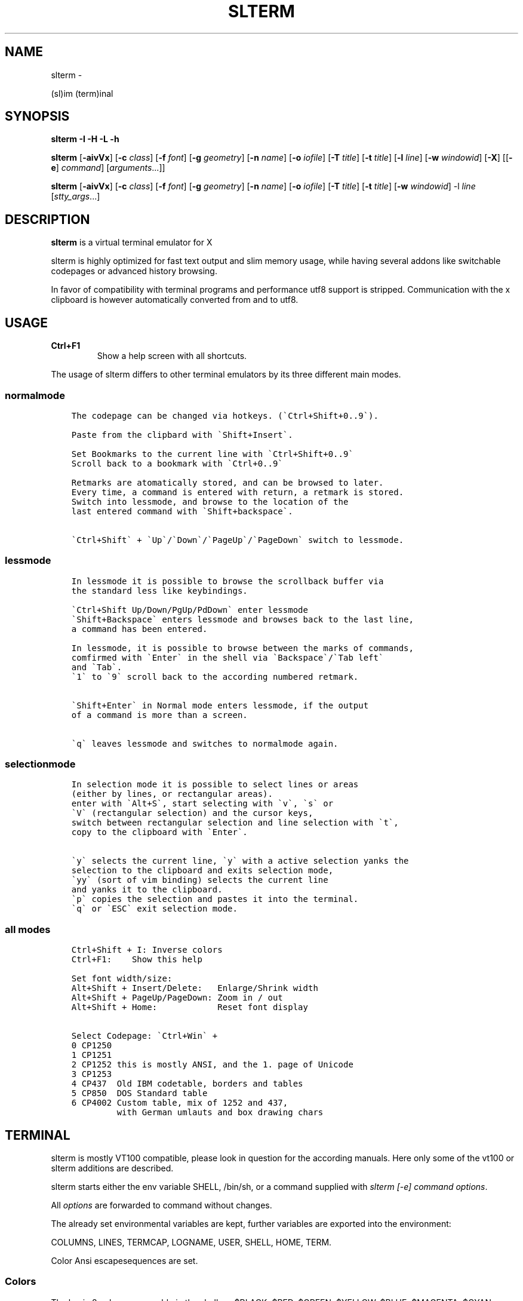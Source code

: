 .\" Man page generated from reStructuredText.
.
.TH SLTERM  "" "" ""
.SH NAME
slterm \- 
.
.nr rst2man-indent-level 0
.
.de1 rstReportMargin
\\$1 \\n[an-margin]
level \\n[rst2man-indent-level]
level margin: \\n[rst2man-indent\\n[rst2man-indent-level]]
-
\\n[rst2man-indent0]
\\n[rst2man-indent1]
\\n[rst2man-indent2]
..
.de1 INDENT
.\" .rstReportMargin pre:
. RS \\$1
. nr rst2man-indent\\n[rst2man-indent-level] \\n[an-margin]
. nr rst2man-indent-level +1
.\" .rstReportMargin post:
..
.de UNINDENT
. RE
.\" indent \\n[an-margin]
.\" old: \\n[rst2man-indent\\n[rst2man-indent-level]]
.nr rst2man-indent-level -1
.\" new: \\n[rst2man-indent\\n[rst2man-indent-level]]
.in \\n[rst2man-indent\\n[rst2man-indent-level]]u
..
.sp
(sl)im (term)inal
.SH SYNOPSIS
.sp
\fBslterm\fP \fB\-I\fP \fB\-H\fP \fB\-L\fP \fB\-h\fP
.sp
\fBslterm\fP [\fB\-aivVx\fP] [\fB\-c\fP \fIclass\fP] [\fB\-f\fP \fIfont\fP] [\fB\-g\fP \fIgeometry\fP]
[\fB\-n\fP \fIname\fP] [\fB\-o\fP \fIiofile\fP] [\fB\-T\fP \fItitle\fP] [\fB\-t\fP \fItitle\fP]
[\fB\-l\fP \fIline\fP] [\fB\-w\fP \fIwindowid\fP] [\fB\-X\fP]
[[\fB\-e\fP] \fIcommand\fP] [\fIarguments\fP\&...]]
.sp
\fBslterm\fP [\fB\-aivVx\fP] [\fB\-c\fP \fIclass\fP] [\fB\-f\fP \fIfont\fP] [\fB\-g\fP \fIgeometry\fP]
[\fB\-n\fP \fIname\fP] [\fB\-o\fP \fIiofile\fP] [\fB\-T\fP \fItitle\fP] [\fB\-t\fP \fItitle\fP]
[\fB\-w\fP \fIwindowid\fP] \-l \fIline\fP [\fIstty_args\fP\&...]
.SH DESCRIPTION
.sp
\fBslterm\fP is a virtual terminal emulator for X
.sp
slterm is highly optimized for fast text output and slim memory usage,
while having several addons like switchable codepages or advanced
history browsing.
.sp
In favor of compatibility with terminal programs and performance utf8
support is stripped. Communication with the x clipboard is however
automatically converted from and to utf8.
.SH USAGE
.INDENT 0.0
.TP
.B \fBCtrl+F1\fP
Show a help screen with all shortcuts.
.UNINDENT
.sp
The usage of slterm differs to other terminal emulators by its three different main modes.
.SS normalmode
.INDENT 0.0
.INDENT 3.5
.sp
.nf
.ft C
The codepage can be changed via hotkeys. (\(gaCtrl+Shift+0..9\(ga).

Paste from the clipbard with \(gaShift+Insert\(ga.

Set Bookmarks to the current line with \(gaCtrl+Shift+0..9\(ga
Scroll back to a bookmark with \(gaCtrl+0..9\(ga

Retmarks are atomatically stored, and can be browsed to later.
Every time, a command is entered with return, a retmark is stored.
Switch into lessmode, and browse to the location of the
last entered command with \(gaShift+backspace\(ga.

\(gaCtrl+Shift\(ga + \(gaUp\(ga/\(gaDown\(ga/\(gaPageUp\(ga/\(gaPageDown\(ga switch to lessmode.
.ft P
.fi
.UNINDENT
.UNINDENT
.SS lessmode
.INDENT 0.0
.INDENT 3.5
.sp
.nf
.ft C
In lessmode it is possible to browse the scrollback buffer via
the standard less like keybindings.

\(gaCtrl+Shift Up/Down/PgUp/PdDown\(ga enter lessmode
\(gaShift+Backspace\(ga enters lessmode and browses back to the last line,
a command has been entered.

In lessmode, it is possible to browse between the marks of commands,
comfirmed with \(gaEnter\(ga in the shell via \(gaBackspace\(ga/\(gaTab left\(ga
and \(gaTab\(ga.
\(ga1\(ga to \(ga9\(ga scroll back to the according numbered retmark.


\(gaShift+Enter\(ga in Normal mode enters lessmode, if the output
of a command is more than a screen.

\(gaq\(ga leaves lessmode and switches to normalmode again.
.ft P
.fi
.UNINDENT
.UNINDENT
.SS selectionmode
.INDENT 0.0
.INDENT 3.5
.sp
.nf
.ft C
In selection mode it is possible to select lines or areas
(either by lines, or rectangular areas).
enter with \(gaAlt+S\(ga, start selecting with \(gav\(ga, \(gas\(ga or
\(gaV\(ga (rectangular selection) and the cursor keys,
switch between rectangular selection and line selection with \(gat\(ga,
copy to the clipboard with \(gaEnter\(ga.

\(gay\(ga selects the current line, \(gay\(ga with a active selection yanks the
selection to the clipboard and exits selection mode,
\(gayy\(ga (sort of vim binding) selects the current line
and yanks it to the clipboard.
\(gap\(ga copies the selection and pastes it into the terminal.
\(gaq\(ga or \(gaESC\(ga exit selection mode.
.ft P
.fi
.UNINDENT
.UNINDENT
.SS all modes
.INDENT 0.0
.INDENT 3.5
.sp
.nf
.ft C
Ctrl+Shift + I: Inverse colors
Ctrl+F1:    Show this help

Set font width/size:
Alt+Shift + Insert/Delete:   Enlarge/Shrink width
Alt+Shift + PageUp/PageDown: Zoom in / out
Alt+Shift + Home:            Reset font display

Select Codepage: \(gaCtrl+Win\(ga +
0 CP1250
1 CP1251
2 CP1252 this is mostly ANSI, and the 1. page of Unicode
3 CP1253
4 CP437  Old IBM codetable, borders and tables
5 CP850  DOS Standard table
6 CP4002 Custom table, mix of 1252 and 437,
         with German umlauts and box drawing chars
.ft P
.fi
.UNINDENT
.UNINDENT
.SH TERMINAL
.sp
slterm is mostly VT100 compatible, please look in question for the according manuals.
Here only some of the vt100 or slterm additions are described.
.sp
slterm starts either the env variable SHELL, /bin/sh, or a command supplied with
\fIslterm [\-e] command options\fP\&.
.sp
All \fIoptions\fP are forwarded to command without changes.
.sp
The already set environmental variables are kept,
further variables are exported into the environment:
.sp
COLUMNS, LINES, TERMCAP, LOGNAME, USER, SHELL, HOME, TERM.
.sp
Color Ansi escapesequences are set.
.SS Colors
.sp
The basic 8 colors, accessable in the shell as:
$BLACK, $RED, $GREEN, $YELLOW, $BLUE, $MAGENTA, $CYAN, $WHITE.
.sp
> echo $RED red text
.sp
They can be combined with prefixes: L(ight), D(ark), LD(light\-dark), BG(background), BGL(ight background).
Example: $LGREEN, D: $DRED, $LD: $LDCYAN, BG: $BGBLUE, BGLCYAN.
.sp
These Colors cannot be combined: ORANGE, ORANGERED, BROWN, BGBROWN, PURPLE, GRAY, MINT, TURQUOISE
.sp
Other text attributes are: $BOLD, $FAINT, $CURSIVE, $UNDERLINE, $BLINK, $REVERSE, $STRIKETHROUGH, $DOUBLEUNDERLINE.
.sp
The text attributes can be combined, with some special combinations:
BLINK and REVERSE blinks by reversing colors.
STRIKETHROUGH and UNDERLINE get a double underline.
.sp
The default foreground and background color and attributes can be reset with $NORMAL.
.sp
255 Colors can be set with:
.INDENT 0.0
.IP \(bu 2
foreground: echo \-e "e[38;5;XXm", XX one of 0 \- 255.
.IP \(bu 2
background: echo \-e "e[48;5;XXm", XX one of 0 \- 255.
.UNINDENT
.SS Cursor
.sp
There are several cursor shapes, set with: echo \-e "e[X q".
X one of 0..12:
.INDENT 0.0
.IP \(bu 2
1,2: block cursor
.IP \(bu 2
3,4: underline
.IP \(bu 2
5,6: vertical bar
.UNINDENT
.SS slterm additions:
.INDENT 0.0
.IP \(bu 2
7:   \(aqX\(aq
.IP \(bu 2
7;Y: Y is the ascii code of the char, used as cursor
.IP \(bu 2
8:   double underline
.IP \(bu 2
9:   empty block
.IP \(bu 2
10:  underline, two lines at the sides
.IP \(bu 2
11:  underline and overline, lines right and left
.IP \(bu 2
12:  overline, lines right and left
.UNINDENT
.SS Bell
.sp
Sending a bell to the terminal (echo \-e "007") sends
the according notification (XBell) to the window manager.
.SH INSTALL
.sp
If obtained from source, edit the files config.make and config.h
to customize slterm. Type \fImake\fP, and \fImake install\fP\&.
.sp
If you downloaded the statically linked binary,
.INDENT 0.0
.IP 1. 3
copy the binary to a suitable place (/usr/local/bin)
.IP 2. 3
install the terminal info file: (for curses) \fIslterm \-I | tic \-sx \-\fP
( the netbsd version of tic, the terminal info compiler,  is supplied as source in
tools/tic, and should be compatible with other curses versions )
.IP 3. 3
If needed, download this man page in its man format (slterm.1)
from github (github.com/michael105/slterm),
copy into the appropiate directory (/usr/local/share/man/man1)
.UNINDENT
.sp
Interestingly, the statically linked binary seems to use even less memory
than the shared binary.
.SS CURSES
.INDENT 0.0
.INDENT 3.5
To be used with curses, the installation of the terminfo database file is needed.
slterm.terminfo is supplied in the sources, within the folder src.
It can be installed with \fItic \-sx slterm.terminfo\fP\&.
Alternatively, the termcap database "linux" is mostly compatible.
Set with \fIexport TERM=linux\fP
.sp
The terminfo database of slterm is also displayed, when slterm was compiled with
EMBEDRESOURCES. Type \fIslterm \-I\fP, to install: \fIslterm \-I | tic \-sx \-\fP\&.
The key combination \fICtrl+Shift+Win+ALT+I\fP will dump the terminal info to
the terminal as well, and can be used, to install the terminal info within
a remote shell. ( type \fItic \-sx \-\fP, hit \fICtrl+Shift+Win+Alt+I\fP, and \fICtrl+D\fP )
.sp
Tic is the terminfo compiler, available from the curses distributions,
the netbsd tic implementation is supplied within tools/tic.
There is a statically linked binary for linux, 64bit of tic at
github.com/michael105/static\-bin
Sources of tic and netbsd curses: github.com/oasislinux/netbsd\-curses/
.UNINDENT
.UNINDENT
.SH OPTIONS
.sp
\-h show short option usage
.sp
\-H Display this manpage as text
.sp
\-L show license
.INDENT 0.0
.TP
.B \-a
disable alternate screens in terminal
.TP
.BI \-c \ class
defines the window class (default $TERM).
.TP
.BI \-f \ font
defines the font to use when slterm is run.
example: slterm \-f \(aqLiberation Mono:Bold:pixelsize=13:antialias=true:autohint=true\(aq
the parameters are described in the fontconfig documentation,
an overview is supplied in doc/fontconfig.txt
.UNINDENT
.INDENT 0.0
.TP
.B \-fb boldfont \-fi italicfont \-fI bolditalicfont
Set bold/italic/bolditalic fonts.
Supply \(aq0\(aq to disable the according font and to display
the text attributes by color changes only
.UNINDENT
.INDENT 0.0
.TP
.BI \-g \ geometry
defines the X11 geometry string. The form is
[=][<cols>{xX}<rows>][{+\-}<xoffset>{+\-}<yoffset>]. See
XParseGeometry (3) for further details.
.TP
.B \-i
will fixate the position given with the \-g option.
.TP
.BI \-n \ name
defines the window instance name (default $TERM).
.TP
.BI \-o \ iofile
writes all the I/O to iofile. This feature is useful when recording
slterm sessions. A value of "\-" means standard output.
.TP
.BI \-T \ title
defines the window title (default \(aqslterm\(aq).
.TP
.BI \-t \ title
defines the window title (default \(aqslterm\(aq).
.TP
.BI \-w \ windowid
embeds slterm within the window identified by windowid
.TP
.BI \-l \ line
use a tty line instead of a pseudo terminal. line should be a
(pseudo\-)serial device (e.g. /dev/ttyS0 on Linux for serial port 0).
When this flag is given remaining arguments are used as flags for
stty(1). By default slterm initializes the serial line to 8 bits, no
parity, 1 stop bit and a 38400 baud rate. The speed is set by
appending it as last argument (e.g. \(aqslterm \-l /dev/ttyS0 115200\(aq).
Arguments before the last one are stty(1) flags. If you want to
set odd parity on 115200 baud use for example \(aqslterm \-l /dev/ttyS0
parenb parodd 115200\(aq. Set the number of bits by using for example
\(aqslterm \-l /dev/ttyS0 cs7 115200\(aq. See stty(1) for more arguments and
cases.
.TP
.B \-v
prints version information, then exits.
.TP
.B \-V
prints version and compile information, then exits
.UNINDENT
.INDENT 0.0
.TP
.B \-e command [ arguments ... ]
slterm executes command instead of the shell. If this is used it must
be the last option on the command line, as in xterm / rxvt. This
option is only intended for compatibility, and all the remaining
arguments are used as a command even without it.
.UNINDENT
.INDENT 0.0
.TP
.B \-x
enable reading of the XResources database for the configuration
slterm must had been compiled with the XRESOURCES flag in config.make set to 1
.TP
.B \-X
lock all memory pages into memory, prevent swapping.
Secrets could be revealed, also years later, if the memory
is swapped to disk. Worse, with flash disks also erasing
the contents will not necessarily erase the written cells.
This option locks all memory pages into ram.
.UNINDENT
.SH AUTHORS
.sp
(2020\-2025) Michael (misc147), www.github.com/michael105
.sp
The code is based on st, the suckless terminal emulator,
fetched from git 1.1.2020, which was originally written by Aurelien Aptel.
.sp
The included patches to st had been provided by:
.sp
Tonton Couillon,
dcat,
Jochen Sprickerhof,
M Farkas\-Dyck,
Ivan Tham,
Ori Bernstein,
Matthias Schoth,
Laslo Hunhold,
Paride Legovini,
Lorenzo Bracco,
Kamil Kleban,
Avi Halachmi,
Jacob Prosser,
Augusto Born de Oliveira,
Kai Hendry,
Laslo Hunhold,
Matthew Parnell,
Doug Whiteley,
Aleksandrs Stier,
Devin J. Pohly,
Sai Praneeth Reddy
.SH LICENSE
.sp
MIT, see the LICENSE file for the terms of redistribution or type slterm \-L
.SH SEE ALSO
.sp
\fBtabbed\fP(1), \fButmp\fP(1), \fBstty\fP(1)
.SH BUGS
.sp
See the README in the distribution.
.\" Generated by docutils manpage writer.
.
